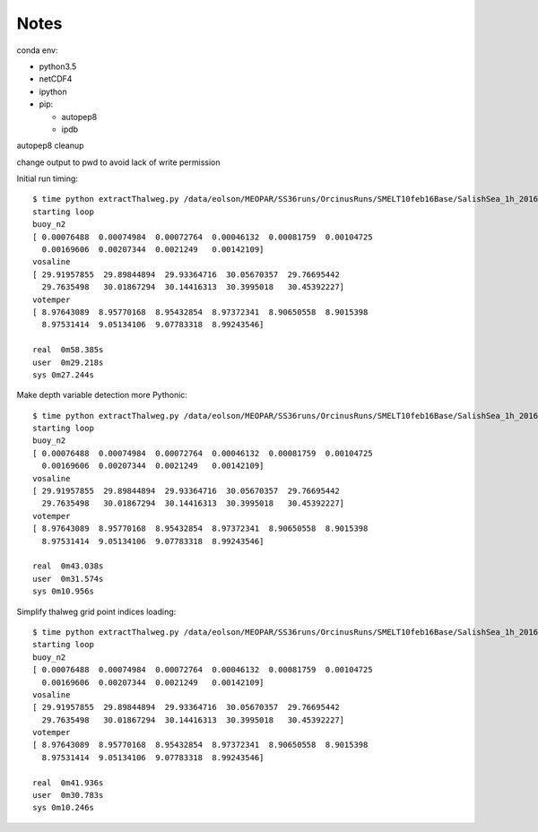 *****
Notes
*****

conda env:

* python3.5
* netCDF4
* ipython
* pip:

  * autopep8
  * ipdb

autopep8 cleanup

change output to pwd to avoid lack of write permission


Initial run timing::

  $ time python extractThalweg.py /data/eolson/MEOPAR/SS36runs/OrcinusRuns/SMELT10feb16Base/SalishSea_1h_20160210_20160211_grid_T.nc
  starting loop
  buoy_n2
  [ 0.00076488  0.00074984  0.00072764  0.00046132  0.00081759  0.00104725
    0.00169606  0.00207344  0.0021249   0.00142109]
  vosaline
  [ 29.91957855  29.89844894  29.93364716  30.05670357  29.76695442
    29.7635498   30.01867294  30.14416313  30.3995018   30.45392227]
  votemper
  [ 8.97643089  8.95770168  8.95432854  8.97372341  8.90650558  8.9015398
    8.97531414  9.05134106  9.07783318  8.99243546]

  real  0m58.385s
  user  0m29.218s
  sys 0m27.244s


Make depth variable detection more Pythonic::

  $ time python extractThalweg.py /data/eolson/MEOPAR/SS36runs/OrcinusRuns/SMELT10feb16Base/SalishSea_1h_20160210_20160211_grid_T.nc
  starting loop
  buoy_n2
  [ 0.00076488  0.00074984  0.00072764  0.00046132  0.00081759  0.00104725
    0.00169606  0.00207344  0.0021249   0.00142109]
  vosaline
  [ 29.91957855  29.89844894  29.93364716  30.05670357  29.76695442
    29.7635498   30.01867294  30.14416313  30.3995018   30.45392227]
  votemper
  [ 8.97643089  8.95770168  8.95432854  8.97372341  8.90650558  8.9015398
    8.97531414  9.05134106  9.07783318  8.99243546]

  real  0m43.038s
  user  0m31.574s
  sys 0m10.956s


Simplify thalweg grid point indices loading::

  $ time python extractThalweg.py /data/eolson/MEOPAR/SS36runs/OrcinusRuns/SMELT10feb16Base/SalishSea_1h_20160210_20160211_grid_T.nc
  starting loop
  buoy_n2
  [ 0.00076488  0.00074984  0.00072764  0.00046132  0.00081759  0.00104725
    0.00169606  0.00207344  0.0021249   0.00142109]
  vosaline
  [ 29.91957855  29.89844894  29.93364716  30.05670357  29.76695442
    29.7635498   30.01867294  30.14416313  30.3995018   30.45392227]
  votemper
  [ 8.97643089  8.95770168  8.95432854  8.97372341  8.90650558  8.9015398
    8.97531414  9.05134106  9.07783318  8.99243546]

  real  0m41.936s
  user  0m30.783s
  sys 0m10.246s

